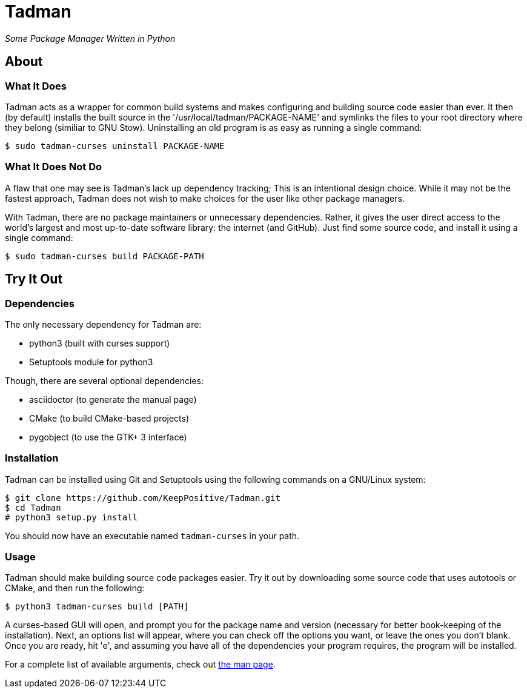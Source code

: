 = Tadman

__Some Package Manager Written in Python__

== About

=== What It Does

Tadman acts as a wrapper for common build systems and makes configuring and
building source code easier than ever. It then (by default) installs the built
source in the '/usr/local/tadman/PACKAGE-NAME' and symlinks the files to your
root directory where they belong (similiar to GNU Stow). Uninstalling an old
program is as easy as running a single command:

``$ sudo tadman-curses uninstall PACKAGE-NAME``

=== What It Does Not Do

A flaw that one may see is Tadman's lack up dependency tracking; This is an
intentional design choice. While it may not be the fastest approach, Tadman
does not wish to make choices for the user like other package managers.

With Tadman, there are no package maintainers or unnecessary dependencies.
Rather, it gives the user direct access to the world's largest and most
up-to-date software library: the internet (and GitHub). Just find some source
code, and install it using a single command:

``$ sudo tadman-curses build PACKAGE-PATH``

== Try It Out

=== Dependencies

The only necessary dependency for Tadman are:

* python3 (built with curses support)
* Setuptools module for python3

Though, there are several optional dependencies:

* asciidoctor (to generate the manual page)
* CMake (to build CMake-based projects)
* pygobject (to use the GTK+ 3 interface)

=== Installation

Tadman can be installed using Git and Setuptools using the following commands
on a GNU/Linux system:

```
$ git clone https://github.com/KeepPositive/Tadman.git
$ cd Tadman
# python3 setup.py install
```

You should now have an executable named ``tadman-curses`` in your path.

=== Usage

Tadman should make building source code packages easier. Try it out by
downloading some source code that uses autotools or CMake, and then run the
following:

``$ python3 tadman-curses build [PATH]``

A curses-based GUI will open, and prompt you for the package name and version
(necessary for better book-keeping of the installation). Next, an options list
will appear, where you can check off the options you want, or leave the ones
you don't blank. Once you are ready, hit 'e', and assuming you have all of
the dependencies your program requires, the program will be installed.

For a complete list of available arguments, check out
link:docs/tadman.man.adoc[the man page].
